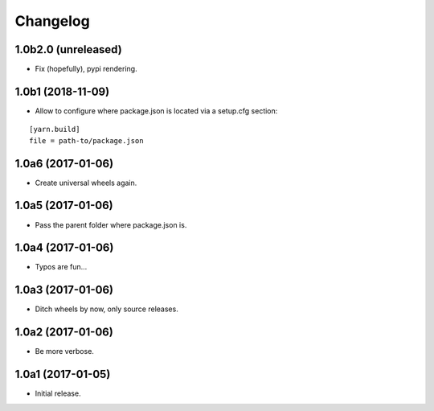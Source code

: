 Changelog
=========

1.0b2.0 (unreleased)
--------------------

- Fix (hopefully), pypi rendering.

1.0b1 (2018-11-09)
------------------

- Allow to configure where package.json is located via a setup.cfg section:

::

    [yarn.build]
    file = path-to/package.json

1.0a6 (2017-01-06)
------------------
- Create universal wheels again.

1.0a5 (2017-01-06)
------------------
- Pass the parent folder where package.json is.

1.0a4 (2017-01-06)
------------------
- Typos are fun...

1.0a3 (2017-01-06)
------------------
- Ditch wheels by now, only source releases.

1.0a2 (2017-01-06)
------------------
- Be more verbose.

1.0a1 (2017-01-05)
------------------
- Initial release.
